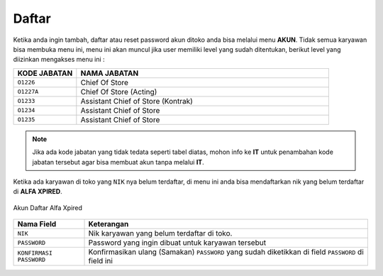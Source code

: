 Daftar
======

Ketika anda ingin tambah, daftar atau reset password akun ditoko anda bisa melalui menu **AKUN**. Tidak semua karyawan bisa membuka menu ini, menu ini akan muncul jika user memiliki level yang sudah ditentukan, berikut level yang diizinkan mengakses menu ini : 

.. list-table:: 
   :widths: 20 80
   :header-rows: 1

   * - KODE JABATAN
     - NAMA JABATAN
   * - ``O1226``
     - Chief Of Store
   * - ``O1227A``
     - Chief Of Store (Acting)
   * - ``O1233``
     - Assistant Chief of Store (Kontrak)
   * - ``O1234``
     - Assistant Chief of Store
   * - ``O1235``
     - Assistant Chief of Store

.. note::   Jika ada kode jabatan yang tidak tedata seperti tabel diatas, mohon info ke **IT** untuk penambahan kode jabatan tersebut agar bisa membuat akun tanpa melalui **IT**.



Ketika ada karyawan di toko yang ``NIK`` nya belum terdaftar, di menu ini anda bisa mendaftarkan nik yang belum terdaftar di **ALFA XPIRED**.

.. figure:: img/akun/akun_daftar.png
    :align: center

    Akun Daftar Alfa Xpired
	
	

.. list-table:: 
   :widths: 20 80
   :header-rows: 1

   * - Nama Field
     - Keterangan
   * - ``NIK``
     - Nik karyawan yang belum terdaftar di toko.
   * - ``PASSWORD``
     - Password yang ingin dibuat untuk karyawan tersebut
   * - ``KONFIRMASI PASSWORD``
     - Konfirmasikan ulang (Samakan) ``PASSWORD`` yang sudah diketikkan di field ``PASSWORD`` di field ini


